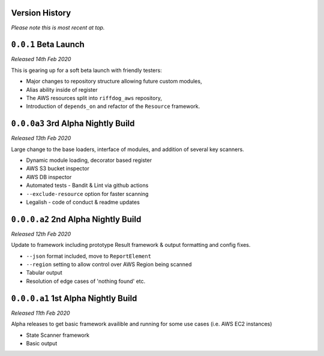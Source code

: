Version History
===============

*Please note this is most recent at top.*


``0.0.1`` Beta Launch 
=====================

*Released 14th Feb 2020*

This is gearing up for a soft beta launch with friendly testers:

* Major changes to repository structure allowing future custom modules,
* Alias ability inside of register
* The AWS resources split into ``riffdog_aws`` repository,
* Introduction of ``depends_on`` and refactor of the ``Resource`` framework.

``0.0.0a3`` 3rd Alpha Nightly Build 
===================================

*Released 13th Feb 2020*

Large change to the base loaders, interface of modules, and addition of several key scanners.

* Dynamic module loading, decorator based register
* AWS S3 bucket inspector 
* AWS DB inspector
* Automated tests - Bandit & Lint via github actions
* ``--exclude-resource`` option for faster scanning
* Legalish - code of conduct & readme updates

``0.0.0.a2`` 2nd Alpha Nightly Build
====================================

*Released 12th Feb 2020*

Update to framework including prototype Result framework & output formatting and config fixes.

* ``--json`` format included, move to ``ReportElement``
* ``--region`` setting to allow control over AWS Region being scanned
* Tabular output
* Resolution of edge cases of 'nothing found' etc.

``0.0.0.a1`` 1st Alpha Nightly Build
====================================

*Released 11th Feb 2020*

Alpha releases to get basic framework availible and running for some use cases (i.e. AWS EC2 instances)

* State Scanner framework
* Basic output
